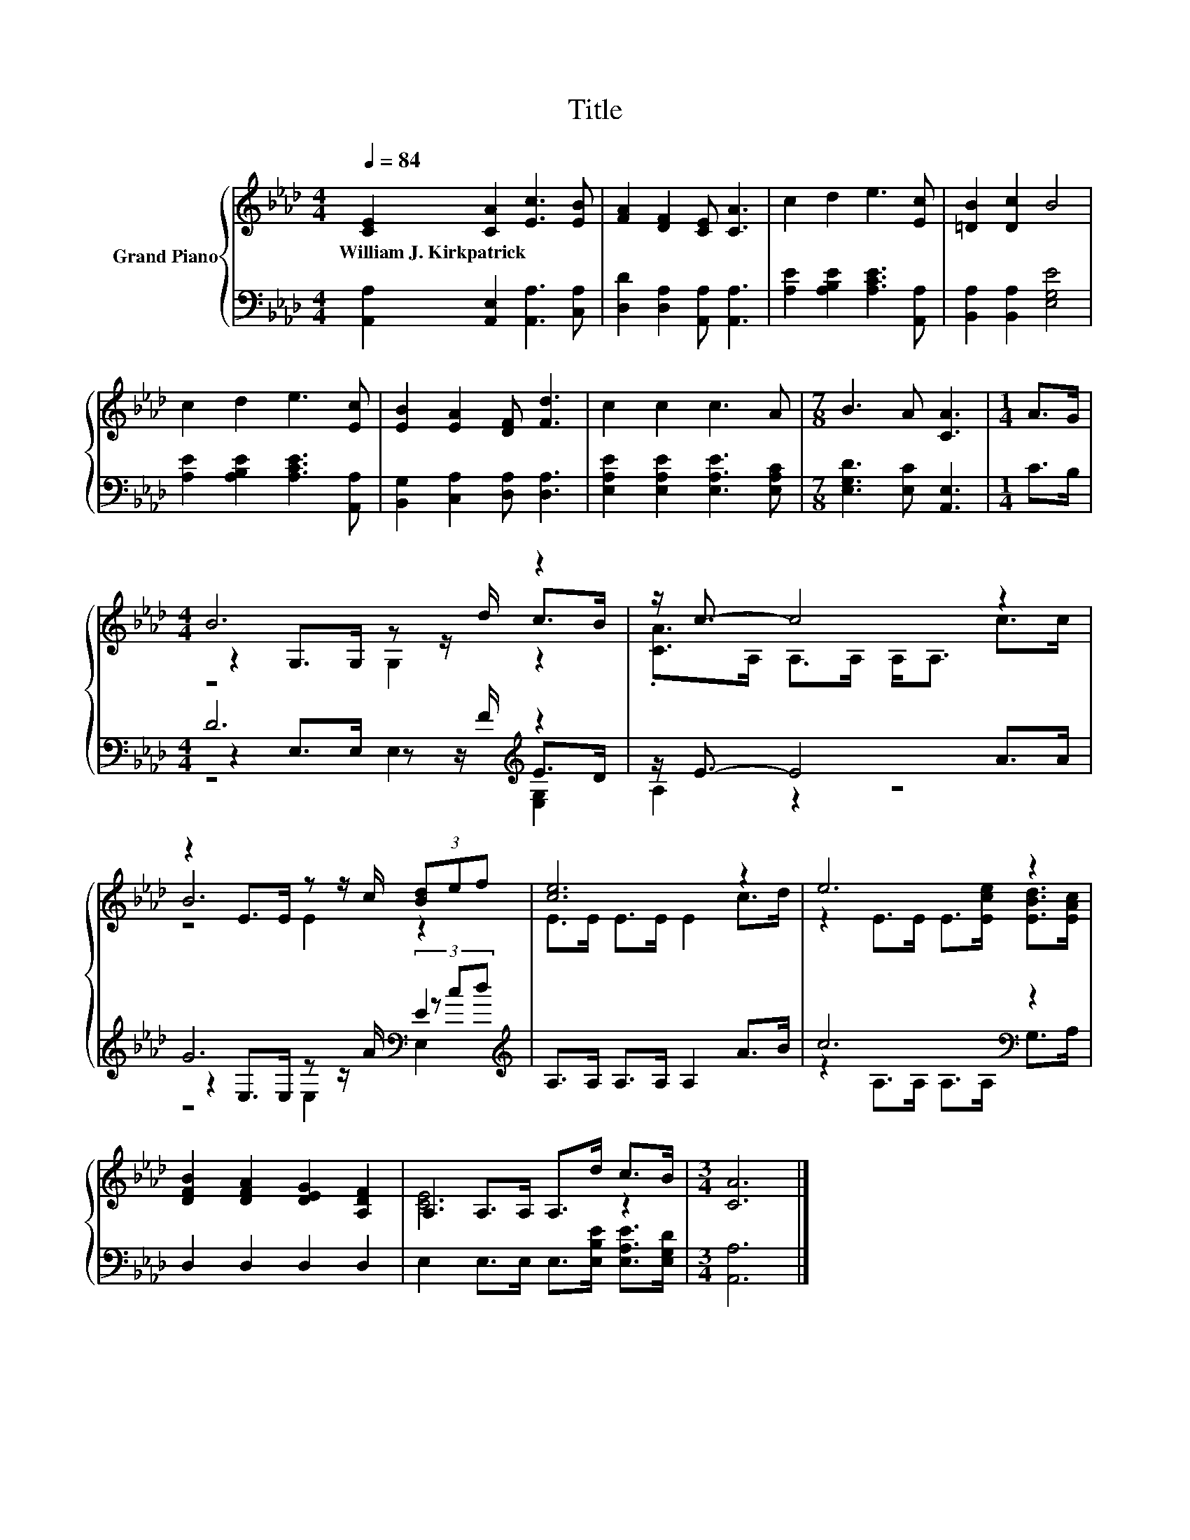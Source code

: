 X:1
T:Title
%%score { ( 1 3 4 ) | ( 2 5 6 ) }
L:1/8
Q:1/4=84
M:4/4
K:Ab
V:1 treble nm="Grand Piano"
V:3 treble 
V:4 treble 
V:2 bass 
V:5 bass 
V:6 bass 
V:1
 [CE]2 [CA]2 [Ec]3 [EB] | [FA]2 [DF]2 [CE] [CA]3 | c2 d2 e3 [Ec] | [=DB]2 [Dc]2 B4 | %4
w: William~J.~Kirkpatrick * * *||||
 c2 d2 e3 [Ec] | [EB]2 [EA]2 [DF] [Fd]3 | c2 c2 c3 A |[M:7/8] B3 A [CA]3 |[M:1/4] A>G | %9
w: |||||
[M:4/4] B6 z2 | z/ c3/2- c4 z2 | z2 E>E z z/ c/ (3[Bd]ef | [ce]6 z2 | e6 z2 | %14
w: |||||
 [DFB]2 [DFA]2 [DEG]2 [A,DF]2 | A,2 A,>A, A,>d c>B |[M:3/4] [CA]6 |] %17
w: |||
V:2
 [A,,A,]2 [A,,E,]2 [A,,A,]3 [C,A,] | [D,D]2 [D,A,]2 [A,,A,] [A,,A,]3 | %2
 [A,E]2 [A,B,E]2 [A,CE]3 [A,,A,] | [B,,A,]2 [B,,A,]2 [E,G,E]4 | [A,E]2 [A,B,E]2 [A,CE]3 [A,,A,] | %5
 [B,,G,]2 [C,A,]2 [D,A,] [D,A,]3 | [E,A,E]2 [E,A,E]2 [E,A,E]3 [E,A,C] | %7
[M:7/8] [E,G,D]3 [E,C] [A,,E,]3 |[M:1/4] C>B, |[M:4/4] D6[K:treble] z2 | z/ E3/2- E4 A>A | %11
 G6[K:bass] E2[K:treble] | A,>A, A,>A, A,2 A>B | c6[K:bass] z2 | D,2 D,2 D,2 D,2 | %15
 E,2 E,>E, E,>[E,B,E] [E,A,E]>[E,G,D] |[M:3/4] [A,,A,]6 |] %17
V:3
 x8 | x8 | x8 | x8 | x8 | x8 | x8 |[M:7/8] x7 |[M:1/4] x2 |[M:4/4] z2 G,>G, z z/ d/ c>B | %10
 .[CA]>A, A,>A, A,<A, c>c | B6 z2 | E>E E>E E2 c>d | z2 E>E E>[Ece] [EBd]>[EAc] | x8 | [CE]6 z2 | %16
[M:3/4] x6 |] %17
V:4
 x8 | x8 | x8 | x8 | x8 | x8 | x8 |[M:7/8] x7 |[M:1/4] x2 |[M:4/4] z4 G,2 z2 | x8 | z4 E2 z2 | x8 | %13
 x8 | x8 | x8 |[M:3/4] x6 |] %17
V:5
 x8 | x8 | x8 | x8 | x8 | x8 | x8 |[M:7/8] x7 |[M:1/4] x2 |[M:4/4] z2 E,>E, z z/[K:treble] F/ E>D | %10
 A,2 z2 z4 | z2[K:bass] E,>E, z z/ A/ (3z[K:treble] cd | x8 | z2[K:bass] A,>A, A,>A, G,>A, | x8 | %15
 x8 |[M:3/4] x6 |] %17
V:6
 x8 | x8 | x8 | x8 | x8 | x8 | x8 |[M:7/8] x7 |[M:1/4] x2 |[M:4/4] z4 E,2[K:treble] [E,G,]2 | x8 | %11
 z4[K:bass] E,2 E,2[K:treble] | x8 | x2[K:bass] x6 | x8 | x8 |[M:3/4] x6 |] %17

